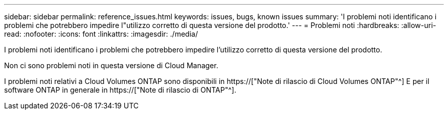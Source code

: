---
sidebar: sidebar 
permalink: reference_issues.html 
keywords: issues, bugs, known issues 
summary: 'I problemi noti identificano i problemi che potrebbero impedire l"utilizzo corretto di questa versione del prodotto.' 
---
= Problemi noti
:hardbreaks:
:allow-uri-read: 
:nofooter: 
:icons: font
:linkattrs: 
:imagesdir: ./media/


[role="lead"]
I problemi noti identificano i problemi che potrebbero impedire l'utilizzo corretto di questa versione del prodotto.

Non ci sono problemi noti in questa versione di Cloud Manager.

I problemi noti relativi a Cloud Volumes ONTAP sono disponibili in https://["Note di rilascio di Cloud Volumes ONTAP"^] E per il software ONTAP in generale in https://["Note di rilascio di ONTAP"^].
